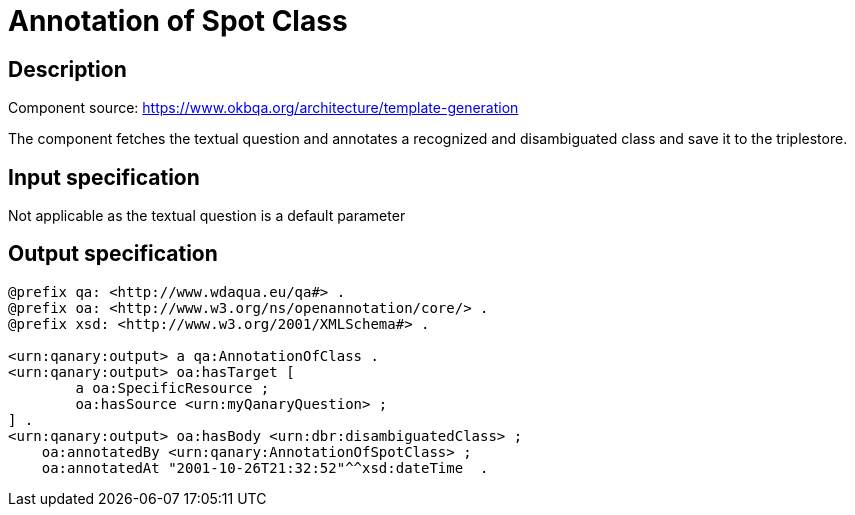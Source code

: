= Annotation of Spot Class

== Description

Component source: https://www.okbqa.org/architecture/template-generation

The component fetches the textual question and annotates a recognized and disambiguated class and save it to the
triplestore.

== Input specification

Not applicable as the textual question is a default parameter

== Output specification

[source, ttl]
----
@prefix qa: <http://www.wdaqua.eu/qa#> .
@prefix oa: <http://www.w3.org/ns/openannotation/core/> .
@prefix xsd: <http://www.w3.org/2001/XMLSchema#> .

<urn:qanary:output> a qa:AnnotationOfClass .
<urn:qanary:output> oa:hasTarget [
	a oa:SpecificResource ;
 	oa:hasSource <urn:myQanaryQuestion> ;
] .
<urn:qanary:output> oa:hasBody <urn:dbr:disambiguatedClass> ;
    oa:annotatedBy <urn:qanary:AnnotationOfSpotClass> ;
    oa:annotatedAt "2001-10-26T21:32:52"^^xsd:dateTime  .
----

